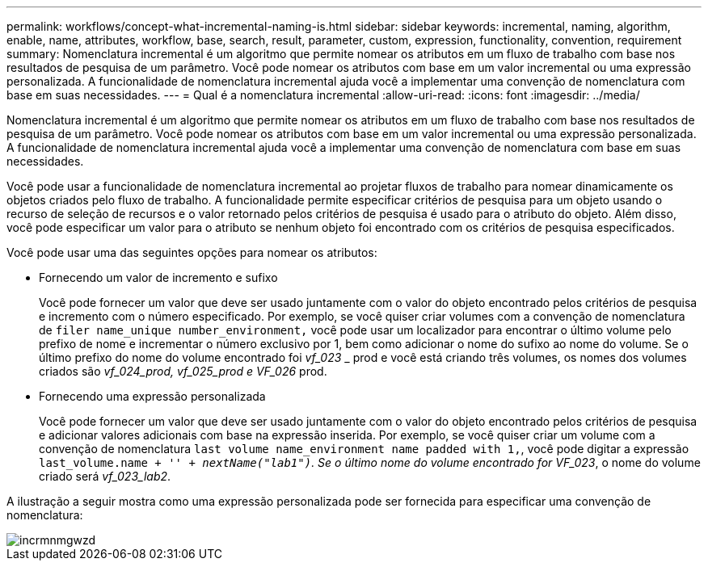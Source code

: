 ---
permalink: workflows/concept-what-incremental-naming-is.html 
sidebar: sidebar 
keywords: incremental, naming, algorithm, enable, name, attributes, workflow, base, search, result, parameter, custom, expression, functionality, convention, requirement 
summary: Nomenclatura incremental é um algoritmo que permite nomear os atributos em um fluxo de trabalho com base nos resultados de pesquisa de um parâmetro. Você pode nomear os atributos com base em um valor incremental ou uma expressão personalizada. A funcionalidade de nomenclatura incremental ajuda você a implementar uma convenção de nomenclatura com base em suas necessidades. 
---
= Qual é a nomenclatura incremental
:allow-uri-read: 
:icons: font
:imagesdir: ../media/


[role="lead"]
Nomenclatura incremental é um algoritmo que permite nomear os atributos em um fluxo de trabalho com base nos resultados de pesquisa de um parâmetro. Você pode nomear os atributos com base em um valor incremental ou uma expressão personalizada. A funcionalidade de nomenclatura incremental ajuda você a implementar uma convenção de nomenclatura com base em suas necessidades.

Você pode usar a funcionalidade de nomenclatura incremental ao projetar fluxos de trabalho para nomear dinamicamente os objetos criados pelo fluxo de trabalho. A funcionalidade permite especificar critérios de pesquisa para um objeto usando o recurso de seleção de recursos e o valor retornado pelos critérios de pesquisa é usado para o atributo do objeto. Além disso, você pode especificar um valor para o atributo se nenhum objeto foi encontrado com os critérios de pesquisa especificados.

Você pode usar uma das seguintes opções para nomear os atributos:

* Fornecendo um valor de incremento e sufixo
+
Você pode fornecer um valor que deve ser usado juntamente com o valor do objeto encontrado pelos critérios de pesquisa e incremento com o número especificado. Por exemplo, se você quiser criar volumes com a convenção de nomenclatura de `filer name_unique number_environment,` você pode usar um localizador para encontrar o último volume pelo prefixo de nome e incrementar o número exclusivo por 1, bem como adicionar o nome do sufixo ao nome do volume. Se o último prefixo do nome do volume encontrado foi _vf_023_ _ prod e você está criando três volumes, os nomes dos volumes criados são _vf_024_prod, vf_025_prod e VF_026_ prod.

* Fornecendo uma expressão personalizada
+
Você pode fornecer um valor que deve ser usado juntamente com o valor do objeto encontrado pelos critérios de pesquisa e adicionar valores adicionais com base na expressão inserida. Por exemplo, se você quiser criar um volume com a convenção de nomenclatura `last volume name_environment name padded with 1,`, você pode digitar a expressão `last_volume.name + '_' + nextName("lab1")`. Se o último nome do volume encontrado for VF_023_, o nome do volume criado será _vf_023_lab2_.



A ilustração a seguir mostra como uma expressão personalizada pode ser fornecida para especificar uma convenção de nomenclatura:

image::../media/incrmnmgwzd.png[incrmnmgwzd]
